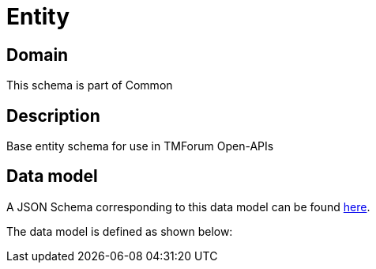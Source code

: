 = Entity

[#domain]
== Domain

This schema is part of Common

[#description]
== Description

Base entity schema for use in TMForum Open-APIs


[#data_model]
== Data model

A JSON Schema corresponding to this data model can be found https://tmforum.org[here].

The data model is defined as shown below:

